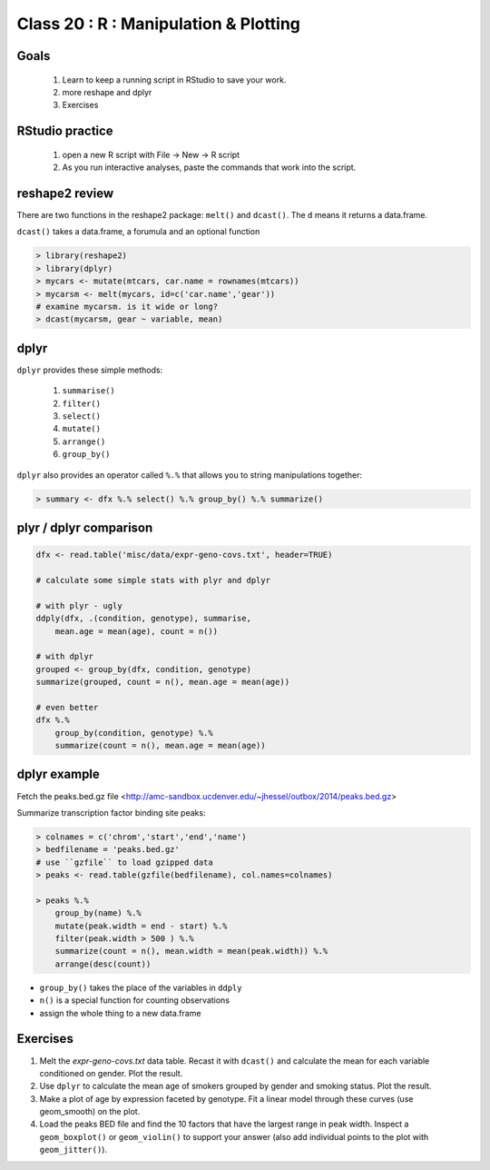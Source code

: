 **************************************
Class 20 : R : Manipulation & Plotting
**************************************

Goals
=====

 #. Learn to keep a running script in RStudio to save your work.
 #. more reshape and dplyr
 #. Exercises 

RStudio practice
================

 #. open a new R script with File -> New -> R script

 #. As you run interactive analyses, paste the commands that work into the
    script.

reshape2 review
===============

There are two functions in the reshape2 package: ``melt()`` and
``dcast()``. The ``d`` means it returns a data.frame.

``dcast()`` takes a data.frame, a forumula and an optional function

.. code-block:: r

   > library(reshape2)
   > library(dplyr)
   > mycars <- mutate(mtcars, car.name = rownames(mtcars))
   > mycarsm <- melt(mycars, id=c('car.name','gear'))
   # examine mycarsm. is it wide or long?
   > dcast(mycarsm, gear ~ variable, mean)

dplyr
=====

``dplyr`` provides these simple methods:

    #. ``summarise()``
    #. ``filter()``
    #. ``select()``
    #. ``mutate()``
    #. ``arrange()``
    #. ``group_by()``

``dplyr`` also provides an operator called ``%.%`` that allows you to
string manipulations together:

.. code-block:: r

    > summary <- dfx %.% select() %.% group_by() %.% summarize()

plyr / dplyr comparison
=======================

.. code-block:: r

    dfx <- read.table('misc/data/expr-geno-covs.txt', header=TRUE)

    # calculate some simple stats with plyr and dplyr

    # with plyr - ugly
    ddply(dfx, .(condition, genotype), summarise,
        mean.age = mean(age), count = n())

    # with dplyr
    grouped <- group_by(dfx, condition, genotype)
    summarize(grouped, count = n(), mean.age = mean(age))

    # even better
    dfx %.% 
        group_by(condition, genotype) %.%
        summarize(count = n(), mean.age = mean(age))

dplyr example
=============

Fetch the peaks.bed.gz file <http://amc-sandbox.ucdenver.edu/~jhessel/outbox/2014/peaks.bed.gz>

Summarize transcription factor binding site peaks:

.. code-block:: r

    > colnames = c('chrom','start','end','name')
    > bedfilename = 'peaks.bed.gz'
    # use ``gzfile`` to load gzipped data
    > peaks <- read.table(gzfile(bedfilename), col.names=colnames)

    > peaks %.% 
        group_by(name) %.%
        mutate(peak.width = end - start) %.%
        filter(peak.width > 500 ) %.%
        summarize(count = n(), mean.width = mean(peak.width)) %.%
        arrange(desc(count))

+ ``group_by()`` takes the place of the variables in ``ddply``
+ ``n()`` is a special function for counting observations
+ assign the whole thing to a new data.frame

Exercises
=========

#. Melt the `expr-geno-covs.txt` data table. Recast it with ``dcast()``
   and calculate the mean for each variable conditioned on gender. Plot
   the result.

#. Use ``dplyr`` to calculate the mean age of smokers grouped by gender
   and smoking status. Plot the result.

#. Make a plot of age by expression faceted by genotype. Fit a linear
   model through these curves (use geom_smooth) on the plot.

#. Load the peaks BED file and find the 10 factors that have the largest range
   in peak width. Inspect a ``geom_boxplot()`` or ``geom_violin()`` to support
   your answer (also add individual points to the plot with ``geom_jitter()``).

